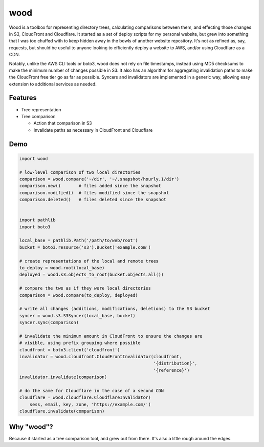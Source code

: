 wood
====

.. image:: https://travis-ci.org/gebn/wood.svg?branch=master
   :target: https://travis-ci.org/gebn/wood
.. image:: https://coveralls.io/repos/github/gebn/wood/badge.svg?branch=master
   :target: https://coveralls.io/github/gebn/wood?branch=master

Wood is a toolbox for representing directory trees, calculating comparisons
between them, and effecting those changes in S3, CloudFront and Cloudflare. It
started as a set of deploy scripts for my personal website, but grew into
something that I was too chuffed with to keep hidden away in the bowls of
another website repository. It's not as refined as, say, requests, but should
be useful to anyone looking to efficiently deploy a website to AWS, and/or
using Cloudflare as a CDN.

Notably, unlike the AWS CLI tools or boto3, wood does not rely on file
timestamps, instead using MD5 checksums to make the minimum number of changes
possible in S3. It also has an algorithm for aggregating invalidation paths to
make the CloudFront free tier go as far as possible. Syncers and invalidators
are implemented in a generic way, allowing easy extension to additional
services as needed.

Features
--------

- Tree representation
- Tree comparison

  - Action that comparison in S3
  - Invalidate paths as necessary in CloudFront and Cloudflare

Demo
----

.. code-block:: python

    import wood

    # low-level comparison of two local directories
    comparison = wood.compare('~/dir', '~/.snapshot/hourly.1/dir')
    comparison.new()       # files added since the snapshot
    comparison.modified()  # files modified since the snapshot
    comparison.deleted()   # files deleted since the snapshot


    import pathlib
    import boto3

    local_base = pathlib.Path('/path/to/web/root')
    bucket = boto3.resource('s3').Bucket('example.com')

    # create representations of the local and remote trees
    to_deploy = wood.root(local_base)
    deployed = wood.s3.objects_to_root(bucket.objects.all())

    # compare the two as if they were local directories
    comparison = wood.compare(to_deploy, deployed)

    # write all changes (additions, modifications, deletions) to the S3 bucket
    syncer = wood.s3.S3Syncer(local_base, bucket)
    syncer.sync(comparison)

    # invalidate the minimum amount in CloudFront to ensure the changes are
    # visible, using prefix grouping where possible
    cloudfront = boto3.client('cloudfront')
    invalidator = wood.cloudfront.CloudFrontInvalidator(cloudfront,
                                                        '{distribution}',
                                                        '{reference}')
    invalidator.invalidate(comparison)

    # do the same for Cloudflare in the case of a second CDN
    cloudflare = wood.cloudflare.CloudflareInvalidator(
        sess, email, key, zone, 'https://example.com/')
    cloudflare.invalidate(comparison)

Why "wood"?
-----------

Because it started as a tree comparison tool, and grew out from there. It's
also a little rough around the edges.
